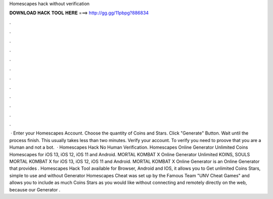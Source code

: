 Homescapes hack without verification

𝐃𝐎𝐖𝐍𝐋𝐎𝐀𝐃 𝐇𝐀𝐂𝐊 𝐓𝐎𝐎𝐋 𝐇𝐄𝐑𝐄 ===> http://gg.gg/11pbpg?886834

.

.

.

.

.

.

.

.

.

.

.

.

 · Enter your Homescapes Account. Choose the quantity of Coins and Stars. Click "Generate" Button. Wait until the process finish. This usually takes less than two minutes. Verify your account. To verify you need to proove that you are a Human and not a bot.  · Homescapes Hack No Human Verification. Homescapes Online Generator Unlimited Coins Homescapes for iOS 13, iOS 12, iOS 11 and Android. MORTAL KOMBAT X Online Generator Unlimited KOINS, SOULS MORTAL KOMBAT X for iOS 13, iOS 12, iOS 11 and Android. MORTAL KOMBAT X Online Generator is an Online Generator that provides . Homescapes Hack Tool available for Browser, Android and IOS, it allows you to Get unlimited Coins Stars, simple to use and without  Generator Homescapes Cheat was set up by the Famous Team "UNV Cheat Games" and allows you to include as much Coins Stars as you would like without connecting and remotely directly on the web, because our Generator .